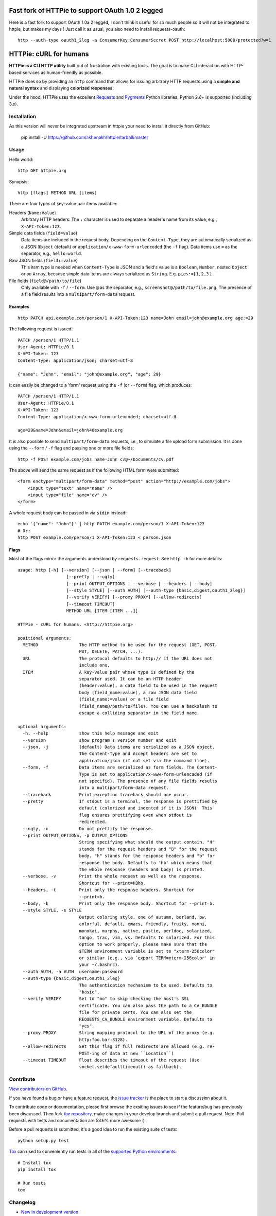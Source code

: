 Fast fork of HTTPie to support OAuth 1.0 2 legged
=================================================

Here is a fast fork to support OAuth 1.0a 2 legged, I don't think it useful for so much people so it will not be integrated to httpie, but makes my days ! Just call it as usual, you also need to install requests-oauth::

    http --auth-type oauth1_2leg -a ConsumerKey:ConsumerSecret POST http://localhost:5000/protected?w=1

HTTPie: cURL for humans
=======================

**HTTPie is a CLI HTTP utility** built out of frustration with existing tools. The goal is to make CLI interaction with HTTP-based services as human-friendly as possible.

HTTPie does so by providing an ``http`` command that allows for issuing arbitrary HTTP requests using a **simple and natural syntax** and displaying **colorized responses**:

.. image:: https://github.com/jkbr/httpie/raw/master/httpie.png
    :alt: HTTPie compared to cURL

Under the hood, HTTPie uses the excellent `Requests <http://python-requests.org>`_ and `Pygments <http://pygments.org/>`_ Python libraries. Python 2.6+ is supported (including 3.x).

Installation
------------

As this version will never be integrated upstream in httpie your need to install it directly from GitHub:


    pip install -U https://github.com/akhenakh/httpie/tarball/master


Usage
-----

Hello world::

    http GET httpie.org

Synopsis::

    http [flags] METHOD URL [items]

There are four types of key-value pair items available:

Headers (``Name:Value``)
   Arbitrary HTTP headers. The ``:`` character is used to separate a header's name from its value, e.g., ``X-API-Token:123``.

Simple data fields (``field=value``)
  Data items are included in the request body. Depending on the ``Content-Type``, they are automatically serialized as a JSON ``Object`` (default) or ``application/x-www-form-urlencoded`` (the ``-f`` flag). Data items use ``=`` as the separator, e.g., ``hello=world``.

Raw JSON fields (``field:=value``)
  This item type is needed when ``Content-Type`` is JSON and a field's value is a ``Boolean``, ``Number``,  nested ``Object`` or an ``Array``, because simple data items are always serialized as ``String``. E.g. ``pies:=[1,2,3]``.

File fields (``field@/path/to/file``)
  Only available with ``-f`` / ``--form``. Use ``@`` as the separator, e.g., ``screenshot@/path/to/file.png``. The presence of a file field results into a ``multipart/form-data`` request.


Examples
^^^^^^^^
::

    http PATCH api.example.com/person/1 X-API-Token:123 name=John email=john@example.org age:=29


The following request is issued::

    PATCH /person/1 HTTP/1.1
    User-Agent: HTTPie/0.1
    X-API-Token: 123
    Content-Type: application/json; charset=utf-8

    {"name": "John", "email": "john@example.org", "age": 29}


It can easily be changed to a 'form' request using the ``-f`` (or ``--form``) flag, which produces::

    PATCH /person/1 HTTP/1.1
    User-Agent: HTTPie/0.1
    X-API-Token: 123
    Content-Type: application/x-www-form-urlencoded; charset=utf-8

    age=29&name=John&email=john%40example.org

It is also possible to send ``multipart/form-data`` requests, i.e., to simulate a file upload form submission. It is done using the ``--form`` / ``-f`` flag and passing one or more file fields::

    http -f POST example.com/jobs name=John cv@~/Documents/cv.pdf

The above will send the same request as if the following HTML form were submitted::

    <form enctype="multipart/form-data" method="post" action="http://example.com/jobs">
        <input type="text" name="name" />
        <input type="file" name="cv" />
    </form>

A whole request body can be passed in via ``stdin`` instead::

    echo '{"name": "John"}' | http PATCH example.com/person/1 X-API-Token:123
    # Or:
    http POST example.com/person/1 X-API-Token:123 < person.json

Flags
^^^^^
Most of the flags mirror the arguments understood by ``requests.request``. See ``http -h`` for more details::

    usage: http [-h] [--version] [--json | --form] [--traceback]
                       [--pretty | --ugly]
                       [--print OUTPUT_OPTIONS | --verbose | --headers | --body]
                       [--style STYLE] [--auth AUTH] [--auth-type {basic,digest,oauth1_2leg}]
                       [--verify VERIFY] [--proxy PROXY] [--allow-redirects]
                       [--timeout TIMEOUT]
                       METHOD URL [ITEM [ITEM ...]]

    HTTPie - cURL for humans. <http://httpie.org>

    positional arguments:
      METHOD                The HTTP method to be used for the request (GET, POST,
                            PUT, DELETE, PATCH, ...).
      URL                   The protocol defaults to http:// if the URL does not
                            include one.
      ITEM                  A key-value pair whose type is defined by the
                            separator used. It can be an HTTP header
                            (header:value), a data field to be used in the request
                            body (field_name=value), a raw JSON data field
                            (field_name:=value) or a file field
                            (field_name@/path/to/file). You can use a backslash to
                            escape a colliding separator in the field name.

    optional arguments:
      -h, --help            show this help message and exit
      --version             show program's version number and exit
      --json, -j            (default) Data items are serialized as a JSON object.
                            The Content-Type and Accept headers are set to
                            application/json (if not set via the command line).
      --form, -f            Data items are serialized as form fields. The Content-
                            Type is set to application/x-www-form-urlencoded (if
                            not specifid). The presence of any file fields results
                            into a multipart/form-data request.
      --traceback           Print exception traceback should one occur.
      --pretty              If stdout is a terminal, the response is prettified by
                            default (colorized and indented if it is JSON). This
                            flag ensures prettifying even when stdout is
                            redirected.
      --ugly, -u            Do not prettify the response.
      --print OUTPUT_OPTIONS, -p OUTPUT_OPTIONS
                            String specifying what should the output contain. "H"
                            stands for the request headers and "B" for the request
                            body. "h" stands for the response headers and "b" for
                            response the body. Defaults to "hb" which means that
                            the whole response (headers and body) is printed.
      --verbose, -v         Print the whole request as well as the response.
                            Shortcut for --print=HBhb.
      --headers, -t         Print only the response headers. Shortcut for
                            --print=h.
      --body, -b            Print only the response body. Shortcut for --print=b.
      --style STYLE, -s STYLE
                            Output coloring style, one of autumn, borland, bw,
                            colorful, default, emacs, friendly, fruity, manni,
                            monokai, murphy, native, pastie, perldoc, solarized,
                            tango, trac, vim, vs. Defaults to solarized. For this
                            option to work properly, please make sure that the
                            $TERM environment variable is set to "xterm-256color"
                            or similar (e.g., via `export TERM=xterm-256color' in
                            your ~/.bashrc).
      --auth AUTH, -a AUTH  username:password
      --auth-type {basic,digest,oauth1_2leg}
                            The authentication mechanism to be used. Defaults to
                            "basic".
      --verify VERIFY       Set to "no" to skip checking the host's SSL
                            certificate. You can also pass the path to a CA_BUNDLE
                            file for private certs. You can also set the
                            REQUESTS_CA_BUNDLE environment variable. Defaults to
                            "yes".
      --proxy PROXY         String mapping protocol to the URL of the proxy (e.g.
                            http:foo.bar:3128).
      --allow-redirects     Set this flag if full redirects are allowed (e.g. re-
                            POST-ing of data at new ``Location``)
      --timeout TIMEOUT     Float describes the timeout of the request (Use
                            socket.setdefaulttimeout() as fallback).


Contribute
-----------

`View contributors on GitHub <https://github.com/jkbr/httpie/contributors>`_.

If you have found a bug or have a feature request, the `issue tracker <https://github.com/jkbr/httpie/issues?state=open>`_ is the place to start a discussion about it.

To contribute code or documentation, please first browse the exsiting issues to see if the feature/bug has previously been discussed. Then fork `the repository <https://github.com/jkbr/httpie>`_, make changes in your develop branch and submit a pull request. Note: Pull requests with tests and documentation are 53.6%  more awesome :)

Before a pull requests is submitted, it's a good idea to run the existing suite of tests::

    python setup.py test

`Tox <http://tox.testrun.org/>`_ can used to conveniently run tests in all of the `supported Python environments <https://github.com/jkbr/httpie/blob/master/tox.ini>`_::

    # Install tox
    pip install tox

    # Run tests
    tox

Changelog
---------

* `New in development version <https://github.com/jkbr/httpie/compare/0.2.1...master>`_
* `0.2.1 <https://github.com/jkbr/httpie/compare/0.2.0...0.2.1>`_ (2012-06-13)
    * Added compatibility with ``requests-0.12.1``.
    * Dropped custom JSON and HTTP lexers in favor of the ones newly included in ``pygments-1.5``.
* `0.2.0 <https://github.com/jkbr/httpie/compare/0.1.6...0.2.0>`_ (2012-04-25)
    * Added Python 3 support.
    * Added the ability to print the HTTP request as well as the response (see ``--print`` and ``--verbose``).
    * Added support for Digest authentication.
    * Added file upload support (``http -f POST file_field_name@/path/to/file``).
    * Improved syntax highlighting for JSON.
    * Added support for field name escaping.
    * Many bug fixes.
* `0.1.6 <https://github.com/jkbr/httpie/compare/0.1.4...0.1.6>`_ (2012-03-04)
